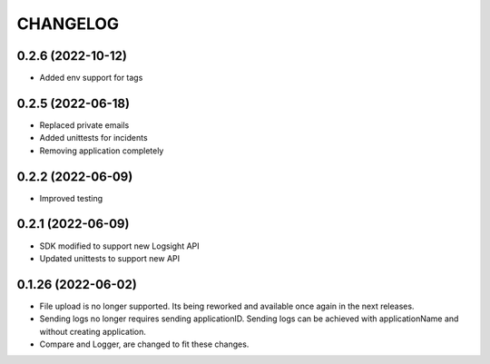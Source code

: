 CHANGELOG
*********

0.2.6 (2022-10-12)
-------------------
- Added env support for tags

0.2.5 (2022-06-18)
-------------------
- Replaced private emails
- Added unittests for incidents
- Removing application completely

0.2.2 (2022-06-09)
-------------------
- Improved testing

0.2.1 (2022-06-09)
-------------------
- SDK modified to support new Logsight API
- Updated unittests to support new API

0.1.26 (2022-06-02)
-------------------
- File upload is no longer supported. Its being reworked and available once again in the next releases.
- Sending logs no longer requires sending applicationID. Sending logs can be achieved with applicationName and without creating application.
- Compare and Logger, are changed to fit these changes.

